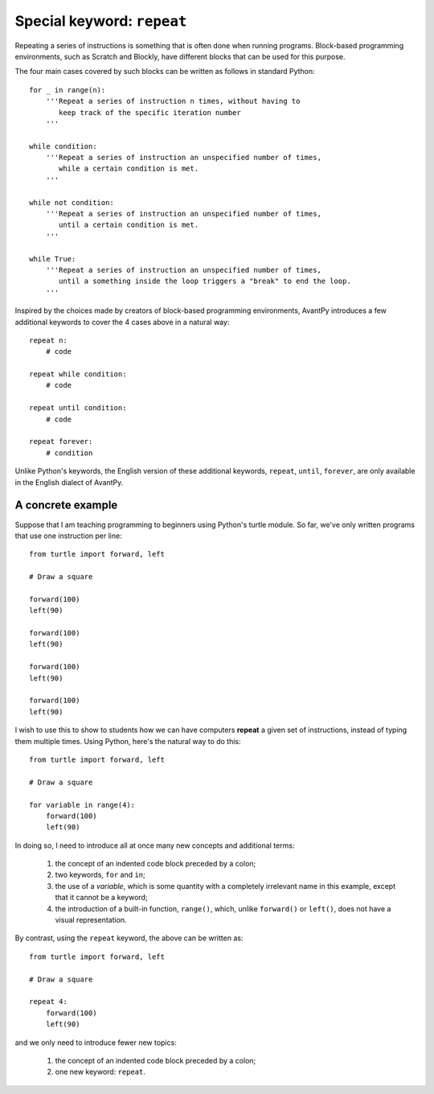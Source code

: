 Special keyword: ``repeat``
============================

Repeating a series of instructions is something that is often done when
running programs.  Block-based programming environments, such as
Scratch and Blockly, have different blocks that can be used for
this purpose.

The four main cases covered by such blocks can be written as follows
in standard Python::

    for _ in range(n):
        '''Repeat a series of instruction n times, without having to
           keep track of the specific iteration number
        '''

    while condition:
        '''Repeat a series of instruction an unspecified number of times,
           while a certain condition is met.
        '''

    while not condition:
        '''Repeat a series of instruction an unspecified number of times,
           until a certain condition is met.
        '''

    while True:
        '''Repeat a series of instruction an unspecified number of times,
           until a something inside the loop triggers a "break" to end the loop.
        '''

Inspired by the choices made by creators of block-based programming environments,
AvantPy introduces a few additional keywords to cover the 4 cases above
in a natural way::

    repeat n:
        # code

    repeat while condition:
        # code

    repeat until condition:
        # code

    repeat forever:
        # condition

Unlike Python's keywords, the English version of these additional keywords, 
``repeat``, ``until``, ``forever``, are only available in the English dialect of AvantPy.
 

A concrete example
-------------------

Suppose that I am teaching programming to beginners using Python's turtle module.
So far, we've only written programs that use one instruction per line::

    from turtle import forward, left

    # Draw a square

    forward(100)
    left(90)

    forward(100)
    left(90)

    forward(100)
    left(90)

    forward(100)
    left(90)

I wish to use this to show to students how we can have computers **repeat**
a given set of instructions, instead of typing them multiple times. 
Using Python, here's the natural way to do this::

    from turtle import forward, left

    # Draw a square

    for variable in range(4):
        forward(100)
        left(90)

In doing so, I need to introduce all at once many new concepts and additional terms:

   1. the concept of an indented code block preceded by a colon;
   
   2. two keywords, ``for`` and ``in``;   

   3. the use of a *variable*, which is some quantity with a completely irrelevant name in this example, except that it cannot be a keyword;

   4. the introduction of a built-in function, ``range()``, which, unlike ``forward()`` or ``left()``, does not have a visual representation.

By contrast, using the ``repeat`` keyword, the above can be written as::

    from turtle import forward, left

    # Draw a square

    repeat 4:
        forward(100)
        left(90)

and we only need to introduce fewer new topics:

   1. the concept of an indented code block preceded by a colon;
   
   2. one new keyword: ``repeat``.   

